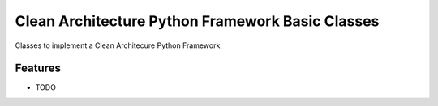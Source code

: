 =================================================
Clean Architecture Python Framework Basic Classes
=================================================


Classes to implement a Clean Architecure Python Framework

Features
--------

* TODO
